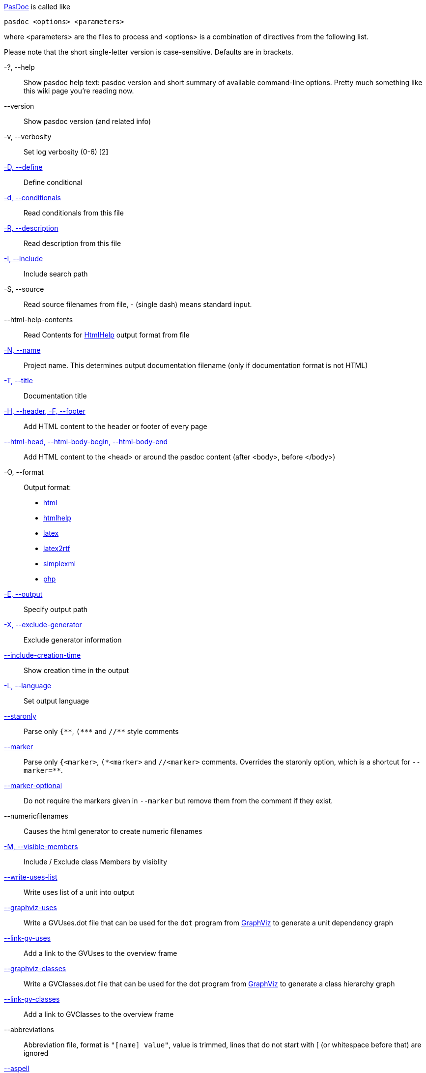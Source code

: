 link:index[PasDoc] is called like

----
pasdoc <options> <parameters>
----

where <parameters> are the files to process and <options> is a
combination of directives from the following list.

Please note that the short single-letter version is case-sensitive.
Defaults are in brackets.

-?, --help::
Show pasdoc help text: pasdoc version and short summary of available command-line options. Pretty much something like this wiki page you're reading now.

--version::
Show pasdoc version (and related info)

-v, --verbosity::
Set log verbosity (0-6) [2]

link:ConditionalDefines[-D, --define]::
Define conditional

link:ConditionalDefines[-d, --conditionals]::
Read conditionals from this file

link:ReadDescriptionFromFile[-R, --description]::
Read description from this file

link:IncludeInSearchPath[-I, --include]::
Include search path

-S, --source::
Read source filenames from file, - (single dash) means standard input.

--html-help-contents::
Read Contents for link:HtmlHelp[HtmlHelp] output format from file

link:NameOption[-N, --name]::
Project name. This determines output documentation filename (only if documentation format is not HTML)

link:DocumentationTitle[-T, --title]::
Documentation title

link:FileAsHeaderOrFooter[-H, --header, -F, --footer]::
Add HTML content to the header or footer of every page

link:HtmlHeadBodyBeginEndOptions[--html-head, --html-body-begin, --html-body-end]::
Add HTML content to the <head> or around the pasdoc content (after <body>, before </body>)

-O, --format::
Output format:
* link:HtmlOutput[html]
* link:HtmlHelp[htmlhelp]
* link:LatexOutput[latex]
* link:Latex2RtfOutput[latex2rtf]
* link:SimpleXmlOutput[simplexml]
* link:PhpOutput[php]

link:OutputOption[-E, --output]::
Specify output path

link:ExcludeGeneratorOption[-X, --exclude-generator]::
Exclude generator information

link:IncludeCreationTimeOption[--include-creation-time]::
Show creation time in the output

link:OutputLanguage[-L, --language]::
Set output language

link:CommentMarker[--staronly]::
Parse only `{\\**`, `(*\**` and `//**` style comments

link:CommentMarker[--marker]::
Parse only `{<marker>`, `(\*<marker>` and `//<marker>` comments. Overrides the staronly option, which is a shortcut for `--marker=**`.

link:CommentMarker[--marker-optional]::
Do not require the markers given in `--marker` but remove them from the comment if they exist.

--numericfilenames::
Causes the html generator to create numeric filenames

link:IncludeByVisibility[-M, --visible-members]::
Include / Exclude class Members by visiblity

link:WriteUsesList[--write-uses-list]::
Write uses list of a unit into output

link:GraphVizSupport[--graphviz-uses]::
Write a GVUses.dot file that can be used for the `dot` program from http://www.graphviz.org/[GraphViz] to generate a unit dependency graph

link:GraphVizSupport[--link-gv-uses]::
Add a link to the GVUses to the overview frame

link:GraphVizSupport[--graphviz-classes]::
Write a GVClasses.dot file that can be used for the dot program from http://www.graphviz.org/[GraphViz] to generate a class hierarchy graph

link:GraphVizSupport[--link-gv-classes]::
Add a link to GVClasses to the overview frame

--abbreviations::
Abbreviation file, format is `"[name] value"`, value is trimmed, lines that do not start with [ (or whitespace before that) are ignored

link:SpellChecking[--aspell]::
Enable aspell, give language as parameter

link:SpellChecking[--spell-check-ignore-words]::
When spell-checking, ignore the words in that file. The file should contain one word on every line

link:CacheOption[--cache-dir]::
Cache directory for parsed files (default not set)

link:LinkLookOption[--link-look]::
How multipart links (like @link(Unit.Procedure)) look like in output

link:LinkLookOption[--full-link]::
Obsolete name for --link-look=full option.

link:AutoAbstractOption[--auto-abstract]::
Automatically deduce @abstract description of item from 1st sentence of it's full description

link:CssOption[--css]::
Use the code of your cascading style sheet in replacement of default one.

link:UseTipueSearchOption[--use-tipue-search]::
Use tipue search engine in HTML output.

link:SortOption[--sort]::
Specifies what groups of items are sorted.

link:IntroductionAndConclusion[--introduction]::
Specify the name of a text file to use as introduction in your documentation.

link:IntroductionAndConclusion[--conclusion]::
Specify the name of a text file to use as conclusion in your documentation.

--latex-head::
Specify the name of a text file that should be inserted into the preamble of a LaTeX file.

link:ImplicitVisibilityOption[--implicit-visibility]::
How pasdoc should handle class members within default class visibility.

link:NoMacroOption[--no-macro]::
Turn FPC macro support off.

link:AutoLinkOption[--auto-link]::
Automatically turn your identifiers into links, without the need to enclose them in @link tag.

link:AutoLinkOption[--auto-link-exclude]::
Fine-tune the --auto-link behavior: Prevent automatic linking for the specified identifiers.

link:IgnoreLeadingOption[--ignore-leading]::
Ignore some leading characters from comment lines.

link:ExternalClassHierarchy[--external-class-hierarchy]::
Define hierarchy of classes not included in your source code, for more
complete class tree diagrams.

link:AutoBackComments[--auto-back-comments]::
Automatically assign a `//` comment without a special marker to the preceding identifier on the same line.

link:MarkdownOption[--markdown]::
Parse Markdown syntax in the comments. This allows to specify various formatting options without writing tags, which sometimes looks much more readable.

link:ConfigFileOption[@<path-to-file>]::
Read options from file.

link:ImplementationCommentsOption[--implementation-comments]::
Scan implementation section of a unit in addition to default interface section.

Confused? Maybe some link:CommandlineExamples[Examples] can help.
